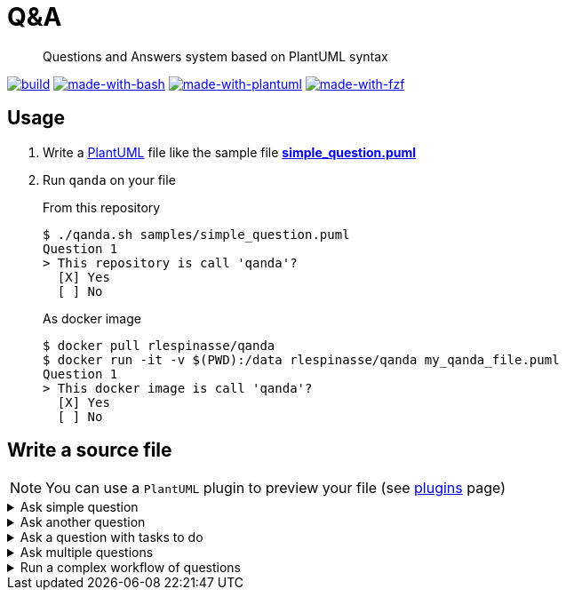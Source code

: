= Q&A
ifdef::env-github[]
:tip-caption: :bulb:
:note-caption: :information_source:
:important-caption: :heavy_exclamation_mark:
:caution-caption: :fire:
:warning-caption: :warning:
endif::[]

> Questions and Answers system based on PlantUML syntax

image:https://img.shields.io/github/workflow/status/rlespinasse/qanda/Build?style=for-the-badge&logo=github[build, link=https://github.com/rlespinasse/qanda/actions]
image:https://img.shields.io/badge/Made%20with-Bash-4EAA25.svg?style=for-the-badge[made-with-bash, link=https://www.gnu.org/software/bash]
image:https://img.shields.io/badge/Made%20with-PlantUML-4EAA25.svg?style=for-the-badge[made-with-plantuml, link=https://plantuml.com]
image:https://img.shields.io/badge/Made%20with-fzf-4EAA25.svg?style=for-the-badge[made-with-fzf, link=https://github.com/junegunn/fzf]

== Usage

. Write a https://plantuml.com[PlantUML] file like the sample file link:samples/simple_question.puml[**simple_question.puml**]
. Run `qanda` on your file
+
.From this repository
----
$ ./qanda.sh samples/simple_question.puml
Question 1
> This repository is call 'qanda'?
  [X] Yes
  [ ] No
----
+
.As docker image
----
$ docker pull rlespinasse/qanda
$ docker run -it -v $(PWD):/data rlespinasse/qanda my_qanda_file.puml
Question 1
> This docker image is call 'qanda'?
  [X] Yes
  [ ] No
----

== Write a source file

NOTE: You can use a `PlantUML` plugin to preview your file (see https://plantuml.com/running[plugins] page)

.Ask simple question
[%collapsible]
====
[cols="1a,2a"]
|===
| image::docs/images/simple_question.png[Simple Question]
|
----
@startuml qanda
hide empty description

state "This repository is call 'qanda'" as q1
' Define q1 as root question
[*] --> q1
' Propose possible answers
q1 --> [*] : Yes
q1 --> [*] : No
@enduml
----
|===
====

.Ask another question
[%collapsible]
====
[cols="1a,2a"]
|===
| image::docs/images/another_question.png[Another Question]
|
----
@startuml qanda
hide empty description

state "This repository is call 'qanda'" as q1
' Define q1 as root question
[*] --> q1
' Propose possible answers linked to the other question
q1 --> q2 : Yes
q1 --> q2 : No

state "Are you sure" as q2
q2 --> [*] : Yes
q2 --> [*] : No
@enduml
----
|===
====

.Ask a question with tasks to do
[%collapsible]
====
[cols="1a,2a"]
|===
| image::docs/images/question_with_tasks.png[Question with tasks to do]
|
----
@startuml qanda
hide empty description

state "This repository is call 'qanda'" as q1
' Add some context
q1 : Check the folder name
q1 : Check the origin remote url with 'git remote -v'
' Define q1 as root question
[*] --> q1
' Propose possible answers
q1 --> [*] : Yes
q1 --> [*] : No
@enduml
----
|===
====

.Ask multiple questions
[%collapsible]
====
[cols="1a,2a"]
|===
| image::docs/images/multiple_questions.png[Multiple Questions]
|
----
@startuml qanda
hide empty description

state "This folder is call 'qanda'" as q1
' Define q1 as root question
[*] --> q1
' Propose possible answers linked to the other question
q1 --> q2 : Yes
q1 --> q3 : No

state "Are you sure" as q2
q2 --> [*] : Yes
q2 --> q3 : No

state "This folder is a git repository" as q3
q3 --> q4 : Yes
q3 --> [*] : No

state "This repository is call 'qanda'" as q4
' Add some context
q4 : Check the origin remote url with 'git remote -v'
q4 --> [*] : Yes
q4 --> [*] : No
@enduml
----
|===
====

.Run a complex workflow of questions
[%collapsible]
====
----
@startuml qanda
hide empty description

state "Question 1" as q1
[*] --> q1
q1 --> q2 : Anwser leading to question 2
q1 --> q3 : Anwser leading to question 3
q1 --> [*] : One possible answer from question 1

state "Question 2" as q2
[*] --> q2
q2 --> q3 : Anwser leading to question 3
q2 --> q4 : Anwser leading to question 4

state "Question 3" as q3
q3 --> q4 : Anwser leading to question 4
q3 --> q5 : Anwser leading to question 5
q3 --> [*] : One possible answer from question 3

state "Question 4" as q4
q4 --> q1 : Anwser leading to question 1
q4 --> q5 : Anwser leading to question 5

state "Question 5" as q5
q5 --> [*] : One possible answer from question 5
q5 --> [*] : Another possible answer from question 5
@enduml
----

image::docs/images/complex_workflow.png[Complex Workflow]
====
